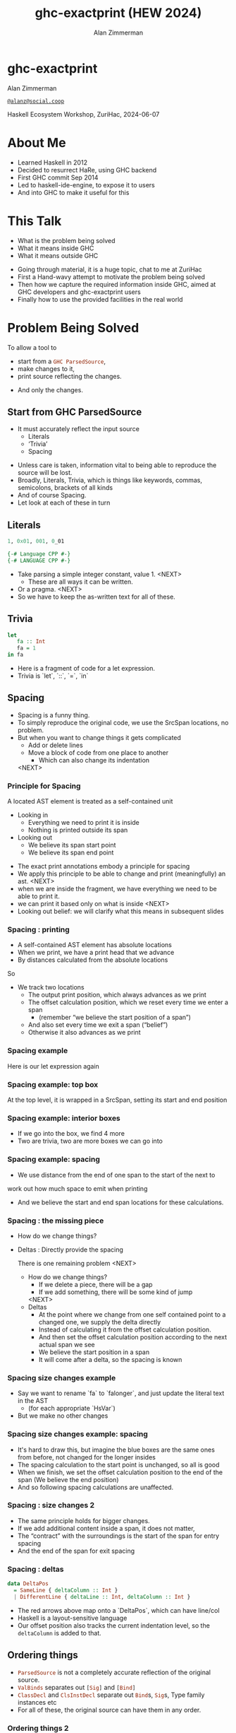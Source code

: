 #+Title: ghc-exactprint (HEW 2024)
#+Author: Alan Zimmerman
#+Email: @alanz@social.coop

#+REVEAL_TITLE_SLIDE:
# #+REVEAL_SLIDE_FOOTER: Haskell Ecosystem Workshop, ZuriHac 2024

#+REVEAL_INIT_OPTIONS: width:1200, height:800, margin: 0.1, minScale:0.2, maxScale:2.5
#+OPTIONS: num:nil
#+OPTIONS: reveal_slide_number:c/t
#+OPTIONS: toc:1
#+OPTIONS: reveal_center:nil
# #+REVEAL_THEME: simple
# #+REVEAL_THEME: white-contrast
#+REVEAL_THEME: white_contrast_compact_verbatim_headers
#+REVEAL_HLEVEL: 2
#+REVEAL_TRANS: linear
# #+REVEAL_PLUGINS: (markdown notes )
# #+REVEAL_PLUGINS: (markdown notes highlight toc-pogress)
# #+REVEAL_PLUGINS: (markdown notes highlight zoom)
#+REVEAL_PLUGINS: (markdown notes zoom)
#+REVEAL_EXTRA_CSS: ./local.css
#+REVEAL_EXTRA_CSS: ./reveal.js/plugin/toc-progress/toc-progress.css
# #+REVEAL_HIGHLIGHT_CSS: %r/plugin/highlight/github.css
#+PROPERTY: header-args    :results silent
#+PROPERTY: header-args    :exports code


#+ATTR_REVEAL: :reveal_slide_global_footer 'footer hello'

# ####################################################
# For TOC-progress, need in Reveal.initialize({
#
# // Optional libraries used to extend reveal.js
# dependencies: [
#     ..
#     { src: './reveal.js/plugin/toc-progress/toc-progress.js'
#       , async: true
#       , callback: function() { toc_progress.initialize(); toc_progress.create(); }
#     }
# ]
# });
# ####################################################

* ghc-exactprint

Alan Zimmerman

[[https://social.coop/@alanz][~@alanz@social.coop~]]

Haskell Ecosystem Workshop,
ZuriHac, 2024-06-07

* About Me
- Learned Haskell in 2012
- Decided to resurrect HaRe, using GHC backend
- First GHC commit Sep 2014
- Led to haskell-ide-engine, to expose it to users
- And into GHC to make it useful for this

* This Talk
- What is the problem being solved
- What it means inside GHC
- What it means outside GHC

#+begin_notes
- Going through material, it is a huge topic, chat to me at ZuriHac
- First a Hand-wavy attempt to motivate the problem being solved
- Then how we capture the required information inside GHC, aimed at
  GHC developers and ghc-exactprint users
- Finally how to use the provided facilities in the real world
#+end_notes

* Problem Being Solved
To allow a tool to
- start from a src_haskell{GHC ParsedSource},
- make changes to it,
- print source reflecting the changes.
#+ATTR_REVEAL: :frag t
  - And only the changes.

** Start from GHC ParsedSource
- It must accurately reflect the input source
    - Literals
    - ‘Trivia’
    - Spacing

#+begin_notes
- Unless care is taken, information vital to being able to reproduce
  the source will be lost.
- Broadly, Literals, Trivia, which is things like keywords, commas,
  semicolons, brackets of all kinds
- And of course Spacing.
- Let look at each of these in turn
#+end_notes

** Literals
#+ATTR_REVEAL: :frag appear
#+begin_src haskell
1, 0x01, 001, 0_01
#+end_src

#+ATTR_REVEAL: :frag appear
#+begin_src haskell
{-# Language CPP #-}
{-# LANGUAGE CPP #-}
#+end_src

#+begin_notes
- Take parsing a simple integer constant, value 1.
  <NEXT>
  - These are all ways it can be written.
- Or a pragma. <NEXT>
- So we have to keep the as-written text for all of these.
#+end_notes

** Trivia

#+begin_src haskell
let
   fa :: Int
   fa = 1
in fa
#+end_src

#+begin_notes
- Here is a fragment of code for a let expression.
- Trivia is `let`, `::`, `=`, `in`
#+end_notes

** Spacing

#+begin_notes
- Spacing is a funny thing.
- To simply reproduce the original code, we use the SrcSpan locations,
  no problem.
- But when you want to change things it gets complicated
  - Add or delete lines
  - Move a block of code from one place to another
    - Which can also change its indentation
 <NEXT>
#+end_notes

*** Principle for Spacing
A located AST element is treated as a self-contained unit
#+ATTR_REVEAL: :frag (appear appear)
- Looking in
  - Everything we need to print it is inside
  - Nothing is printed outside its span
- Looking out
  - We believe its span start point
  - We believe its span end point

#+begin_notes
- The exact print annotations embody a principle for spacing
- We apply this principle to be able to change and print
  (meaningfully) an ast.
  <NEXT>
- when we are inside the fragment, we have everything we need to be
  able to print it.
- we can print it based only on what is inside
  <NEXT>
- Looking out belief: we will clarify what this means in subsequent slides
#+end_notes

*** Spacing : printing
- A self-contained AST element has absolute locations
- When we print, we have a print head that we advance
- By distances calculated from the absolute locations
#+begin_notes
So
- We track two locations
  - The output print position, which always advances as we print
  - The offset calculation position, which we reset every time we enter a span
    - (remember “we believe the start position of a span”)
  - And also set every time we exit a span (“belief”)
  - Otherwise it also advances as we print
#+end_notes

*** Spacing example
[[./images-work/let-in-boxes-raw.png]]
#+begin_notes
Here is our let expression again
#+end_notes

*** Spacing example: top box
[[./images-work/let-in-boxes-top.png]]

#+begin_notes
At the top level, it is wrapped in a SrcSpan, setting its start and end position
#+end_notes
*** Spacing example: interior boxes
[[./images-work/let-in-boxes-middle.png]]
#+begin_notes
- If we go into the box, we find 4 more
- Two are trivia, two are more boxes we can go into
#+end_notes
*** Spacing example: spacing
[[./images-work/let-in-boxes-spacing.png]]
#+begin_notes
- We use distance from the end of one span to the start of the next to
work out how much space to emit when printing
- And we believe the start and end span locations for these
  calculations.
#+end_notes
*** Spacing : the missing piece
#+ATTR_REVEAL: :frag (appear appear)
- How do we change things?
- Deltas : Directly provide the spacing

 #+begin_notes
There is one remaining problem
<NEXT>
- How do we change things?
  - If we delete a piece, there will be a gap
  - If we add something, there will be some kind of jump
  <NEXT>
- Deltas
  - At the point where we change from one self contained point
    to a changed one, we supply the delta directly
  - Instead of calculating it from the offset calculation position.
  - And then set the offset calculation position according to the next
    actual span we see
  - We believe the start position in a span
  - It will come after a delta, so the spacing is known
 #+end_notes

*** Spacing size changes example
[[./images-work/let-in-longer-boxes-raw.png]]
#+begin_notes
- Say we want to rename `fa` to `falonger`, and just update the
  literal text in the AST
  - (for each appropriate `HsVar`)
- But we make no other changes
#+end_notes

*** Spacing size changes example: spacing
[[./images-work/let-in-longer-boxes-spacing.png]]
#+begin_notes
- It's hard to draw this, but imagine the blue boxes are the same ones
  from before, not changed for the longer insides
- The spacing calculation to the start point is unchanged, so all is
  good
- When we finish, we set the offset calculation position to the end of the span
  (We believe the end position)
- And so following spacing calculations are unaffected.
#+end_notes

*** Spacing : size changes 2

- The same principle holds for bigger changes.
- If we add additional content inside a span, it does not matter,
- The “contract” with the surroundings is the start of the span for
  entry spacing
- And the end of the span for exit spacing

*** Spacing : deltas

#+begin_src haskell
data DeltaPos
  = SameLine { deltaColumn :: Int }
  | DifferentLine { deltaLine :: Int, deltaColumn :: Int }
#+end_src

#+begin_notes
- The red arrows above map onto a `DeltaPos`, which can have line/col
- Haskell is a layout-sensitive language
- Our offset position also tracks the current indentation level, so
  the src_haskell{deltaColumn} is added to that.
#+end_notes

** Ordering things

- src_haskell{ParsedSource} is not a completely accurate reflection of the original source.
- src_haskell{ValBinds} separates out src_haskell{[Sig]}  and src_haskell{[Bind]}
- src_haskell{ClassDecl} and src_haskell{ClsInstDecl} separate out src_haskell{Bind}s,
  src_haskell{Sig}s, Type family instances etc
- For all of these, the original source can have them in any order.

*** Ordering things 2

- For an unmodified AST there is no problem, you just sort by start of
  span.
- But a modified one may have rearranged the existing ones, or brought
  in ones from elsewhere.
- And may have adjusted the spacing with explicit deltas.

*** Order in lists 3
[[./images-work/ordering-smaller.png]]
#+ATTR_REVEAL: :frag t
[[./images-work/ordering-sortkey-smaller.png]]

#+begin_notes
so we draw first from the signatures, then the binds, and same again.
- Each specific list is physically ordered, so for src_haskell{ValBinds} we know
  the order of the sigs, and of the binds.
- But we don’t know the interleaving.
- We supply this in an src_haskell{AnnSortKey}, which drives a merge process.
- It keeps a list of src_haskell{SigDTag} or src_haskell{BindTag} for
  a src_haskell{ValBind}, telling which list to draw from each time.
#+end_notes


** Comments
- Comments are the ultimate “trivia”. They have no influence on
  overall spacing and layout, but need to be preserved precisely.
- They can also occur absolutely anywhere in the source file.
- So we keep them in the "~SrcSpan~ on steroids" we wrap
  everything in, and fit them in when we print, if they fit into the
  current gap.
- It’s more complicated than that, but we will look into detail later.

** Trailing Items
[[./images-work/do-trailing-boxes.png]]

#+begin_notes
- The ast can be seen as an assembly of nested, ordered, self-contained boxes.
- To keep them reusable, we leave trailing items in the upper level.
- The self-contained belief we base everything on is that everything fits
  inside the AST Element span.
- This is true for everything, except trailing items.
- If you consider a list of items, each item is a standalone entity
- The commas exist as part of the surrounding structure.
- So if you move the item elsewhere, or replace it with something
  else, the trailing comma should be managed as part of that location.
- Others are semicolons, vertical bars, single and double arrows
#+end_notes

** End of Hand Wavy Part

- Hopefully you now have a high level understanding of what the exact
  print annotations are for
- Now we can look into some details of how things are captured in GHC


* What it means inside GHC
- Located things
- Internal Annotations

#+begin_notes
Time to dive into the detail. Two main divisions
#+end_notes

** Terminology
- AST means src_haskell{ParsedSource}

#+begin_src haskell
type ParsedSource = Located (HsModule GhcPs)
#+end_src

For now we accept src_haskell{GhcPs} as simply a marker of the AST from the
parsing phase.

** Located Things

#+begin_notes
- The AST is layered, as we saw in the boxes diagrams earlier.
- The types around location are a bit complex, being driven mainly by
  type families.
- My mental model is they are functions from a type to a type.
- Lets start with the first one
  <NEXT>
#+end_notes

*** Location

#+begin_src haskell
type family XRec p a = r | r -> a
#+end_src

#+ATTR_REVEAL: :frag t
#+begin_src haskell
type family Anno a = b
#+end_src

#+ATTR_REVEAL: :frag t
#+begin_src haskell
type instance XRec (GhcPass p) a = GenLocated (Anno a) a
#+end_src

#+ATTR_REVEAL: :frag t
#+begin_src haskell
type LHsExpr p = XRec p (HsExpr p)
type instance Anno (HsExpr (GhcPass p)) = SrcSpanAnnA
#+end_src

#+ATTR_REVEAL: :frag t
#+begin_src haskell
type SrcSpanAnnA = EpAnn AnnListItem
#+end_src

#+begin_notes
- XRec has a parameter p, and maps a type 'a' to a type 'r', and fundeps say the reverse holds too.
- `p` is a parameter that is chased through the entire AST, and for `ParsedSource` is always `GhcPs`
  <NEXT>
- Anno is a type function from `a` to `b`
  <NEXT>
- We create an instance (= mapping) of XRec for all GhcPass types as being located by Anno a
- Lets make this concrete
  <NEXT>
- LHsExpr is defined as an XRec type
- And it's Anno instance is SrcSpanAnnA
  <NEXT>
- which in turn is this EpAnn AnnListItem
#+end_notes

*** EpAnn

#+begin_src haskell
data EpAnn ann = EpAnn
         { entry    :: !Anchor -- basically SrcSpan when parsed
         , anns     :: !ann
         , comments :: !EpAnnComments
         }
type Anchor = EpaLocation
#+end_src

#+ATTR_REVEAL: :frag t
#+begin_src haskell
type EpaLocation = EpaLocation' [LEpaComment]
data EpaLocation' a = EpaSpan !SrcSpan
                    | EpaDelta !DeltaPos !a
#+end_src

#+begin_notes
- EpAnn is an augmented SrcSpan
- the `entry` field is basically a SrcSpan when parsed
- `ann` is the parameterised type, `AnnListItem` in our example
- `comments` captures any comments included in the immediate
  descendents of the thing being located by this. between the sub
  boxes in the first section.
  <NEXT>
- As I said, the as-parsed EpaLocation is EpaSpan, holding a SrcSpan
- EpaDelta is used for editing and reprinting, we will deal with it in
  the next section.
- You will notice a delta also has comments. This is because we can't
  sort anything, with deltas, so for trivia having preceding comments
  we put them here.
#+end_notes

*** src_haskell{AnnListItem}

#+begin_src haskell
-- | Annotation for items appearing in a list. They can have one or
-- more trailing punctuations items, such as commas or semicolons.
data AnnListItem
  = AnnListItem {
      lann_trailing  :: [TrailingAnn]
      }
#+end_src

#+begin_notes
- A trailingann is an enumeration of a kind of trailing item and its EpaLocation
  - So semicolon, comma, arrow, darrow, and vertical bar
- we saw them in the previous section, a semicolon
#+end_notes

*** Sanity check

Tie up to prior hand wavy part
   #+begin_example
   (L
    (EpAnn
     (EpaSpan { DumpParsedAst.hs:5:1-16 })
     (AnnListItem
      [])
     (EpaComments
      []))
      ...
   #+end_example


#+begin_notes
- After this deep dive into types, let's come up for air a bit.
- If you recall in the handwavy part we spoke about span being the
  source of truth, the thing we believe.
- src_haskell{SrcSpan} we "believe" is the one in the src_haskell{EpAnn entry}, using the
  src_haskell{EpaSpan} constructor.
- If we need to move things around, the surgery happens by replacing
  it with an appropriate src_haskell{EpaDelta} version, just for the
  point where the change happens.
- For ghc-exactprint old hands, makeDeltaAst is no longer required (but still exists)
- Now back to the next kind, storage of internal annotations
#+end_notes

** Internal Annotations

  - src_haskell{SourceText} for Literals,
  - keywords (via src_haskell{AnnKeywordId} or src_haskell{EpToken})

 #+begin_notes
- everything that is not a location, comment, or surrounding
  information, but is needed for exact printing.
 SourceText keeps the as-written source text of a literal, so it can be used when printing.
- keywords or trivia are all the other punctuation marks.
  - When not in a trailing usage.
 #+end_notes

*** src_haskell{AnnKeywordId}

#+begin_src haskell
data AnnKeywordId
    ...
    | AnnIn
    | AnnLet
data AddEpAnn = AddEpAnn AnnKeywordId EpaLocation
#+end_src

#+begin_notes
- This is the original mechanism for capturing trivia.
- It is an enumeration of what it is, together with its location.
#+end_notes

*** src_haskell{EpToken}


#+begin_src haskell
data EpToken (tok :: Symbol)
  = NoEpTok
  | EpTok !EpaLocation
#+end_src

Used as a type src_haskell{EpTok "let"}

#+ATTR_REVEAL: :frag t
#+begin_src haskell
-- Extract string for printing
getEpTokenString :: forall tok. KnownSymbol tok => EpToken tok -> Maybe String
getEpTokenString NoEpTok = Nothing
getEpTokenString (EpTok _) = Just $ symbolVal (Proxy @tok)
#+end_src

#+begin_notes
- This is the new mechanism. May eventually supplant AddEpAnn and AnnKeywordId
- Apart from src_haskell{NoEpTok}, this is isomorphic to src_haskell{AddEpAnn}
  <NEXT>
- And this shows you how to get the "let" back out for the example
#+end_notes

*** Internal Annotation storage
#+begin_notes
Back into type function land, as we look into how these keywords are
stored in an AST element.
#+end_notes

*** Trees That Grow
- GHC AST implements “Trees That Grow”
- This means extra information can be carried, computed via type classes
- We call them "Extension points"

*** Refresher
#+begin_src haskell
data HsExpr p
  ...
  | HsLet (XLet p) (HsLocalBinds p) (LHsExpr  p)

type family XLet x
#+end_src
#+ATTR_REVEAL: :frag t
#+begin_src haskell
type instance XLet GhcPs = (EpToken "let", EpToken "in")
#+end_src
#+ATTR_REVEAL: :frag t
[[./images-work/let-in-boxes-middle-smaller.png]]
#+begin_notes
- Every constructor in the GHC AST has a first field named something
  like XLet for HsLet constructor
- It is parameterised by the global AST parameter p
- And there is a type family for it, so instances can be defined to
  map it onto a concrete type.
  <NEXT>
- For XLet and GhcPs this is a tuple for a let and an in token
  <NEXT>
- Going back to our example, these capture the locations in violet
#+end_notes

** Recap

#+begin_notes
This section has scratched the surface. There is a lot more I have not covered, e.g.
- src_haskell{LocatedN RdrName}
- Annotations around lists, context, pragmas and so on
- But we will now look at how we use it for its intended purpose,
  tools to change and emit updated source.
- Recall my original motivation was the haskell refactorer
#+end_notes

* What it means outside GHC
- The Exact Print Annotations are packaged for use in [[https://hackage.haskell.org/package/ghc-exactprint][ghc-exactprint]]
- Generally a "hidden" library, enabling others
  - hlint apply hints
  - various plugins in HLS
  - built for HaRe, but that now languishes
  - retrie

** ghc-exactprint big picture
- Parse
- Transform
- Print

#+begin_notes
- The usual thing. input, process, output.
- Lets look at each in turn
#+end_notes

** ghc-exactprint parsing

#+begin_src haskell
type Parser a = GHC.DynFlags -> FilePath -> String -> ParseResult a
#+end_src

#+ATTR_REVEAL: :frag t
#+begin_src haskell
parseExpr :: Parser (GHC.LHsExpr GHC.GhcPs)
parseImport :: Parser (GHC.LImportDecl GHC.GhcPs)
parseType :: Parser (GHC.LHsType GHC.GhcPs)
parseDecl :: Parser (GHC.LHsDecl GHC.GhcPs)
parseStmt :: Parser (GHC.ExprLStmt GHC.GhcPs)
parsePattern :: Parser (GHC.LPat GHC.GhcPs)
#+end_src

#+begin_notes
- a pure function
   - FilePath is used just for SrcSpan construction
   - String is the source
 <NEXT>
- We have ones for various subcomponents
- They are an option for constructing fragments to be inserted into an
  existing AST somewhere
#+end_notes

*** ghc-exactprint parseModule

#+begin_src haskell
parseModule :: LibDir -> FilePath -> IO (ParseResult GHC.ParsedSource)
#+end_src

#+begin_notes
- This is the main one used when actually changing a module
- "best effort" with CPP
  - compares original with preprocessed, and turns the diff into
    comments
  - cannot work if =#define XX Blah= and then =XX= is used. =XX= added as a comment, as well as =Blah=
- Honours pragmas, but you need to set src_haskell{DynFlags} for any e.g. project-wide options
#+end_notes

** ghc-exactprint transform
- The reason src_haskell{ghc-exactprint} exists
#+begin_notes
- And the exact print annotations in GHC
- Intention: smallest changes possible
- So makeDeltaAst is no longer needed, and makes it impossible to map
  locations back to the AST to be changed.
- But lets first go off at a tangent
#+end_notes

*** Comments

Stored in src_haskell{EpAnn}

#+begin_src haskell
data EpAnnComments = EpaComments
                        { priorComments :: ![LEpaComment] }
                   | EpaCommentsBalanced
                        { priorComments     :: ![LEpaComment]
                        , followingComments :: ![LEpaComment] }
#+end_src

#+begin_notes
- EpAnn is the "super SrcSpan" we use for locations
- The initial parsing is optimised for speed, you are not necessarily
  going to change things
- Once you decide to move thing around, you need to decide which
  comments to bring along.
- The comments constructors initially carry priorComments only, which
  precede the given declarations.
#+end_notes

*** src_haskell{balanceComments}

#+begin_src haskell
-- a random comment


-- here is a function
foo = 3
-- here is a trailing comment

-- Another random aside

-- another function
bar = 2
#+end_src

#+begin_notes
- ~ghc-exactprint~ has src_haskell{balanceComments} and src_haskell{balanceCommentsList}
- These use heuristics to "attach" comments to the appropriate
  declaration in a list
- Here is some example source.  When we balance comments
#+end_notes

*** becomes

#+begin_src haskell
-- a random comment
#+end_src

#+begin_src haskell
-- here is a function
foo = 3
-- here is a trailing comment
#+end_src

#+begin_src haskell
-- Another random aside

-- another function
bar = 2
#+end_src

#+begin_notes
- The first comment is attached to the module header. Or to the first
  declaration if it is a lower level list
- The next two become prior and following comments for foo.
- following comments are kept if they immediately follow a declaration.
- And the last two become prior comments for bar.
- This makes a given list of declarations ready for modification.
  - You can take one and move it somewhere else, or insert a new one
    in between, and hopefully the comments will still make sense.
#+end_notes

*** src_haskell{FunBind} comments

#+begin_src haskell
-- a random comment


-- here is a function
foo True = 3
-- here is a trailing comment

-- Another random aside

-- another function
foo False = 2
-- trailing second fun
#+end_src

#+begin_notes
- src_haskell{FunBind} is weird
- it combines all the equations for a particular function
- each shows up as a src_haskell{Match}, which is self-contained
#+end_notes

*** becomes

#+begin_src haskell
-- a random comment
#+end_src

On FunBind prior comments
#+begin_src haskell
-- here is a function
#+end_src

First match (OOPS, BUG in 1.10.0.0)
#+begin_src haskell
foo True = 3
#+end_src

Second match
#+begin_src haskell
-- here is a trailing comment

-- Another random aside

-- another function
foo False = 2
#+end_src

On FunBind following comments
#+begin_src haskell
-- trailing second fun
#+end_src

#+begin_notes
- The first comment is as before
- Rest are as per the comments
#+end_notes

*** Produced by

#+begin_src haskell
test = TestList [mkTestModChange libdir balanceComments "AFile.hs"]

balanceComments :: LibDir -> (ParsedSource -> IO ParsedSource)
balanceComments _libdir lp = return $ replaceDecls lp ds'
  where
    ds = hsDecls lp
    ds' = balanceCommentsList ds
#+end_src

#+begin_notes
- This is a function that changes a GHC ParsedSource
- It gets a LibDir in case we want to parse a new fragment for insertion
- You will notice that in addition to balanceCommentsList, it uses
  - hsDecls and replaceDecls
#+end_notes

** src_haskell{class HasDecls}

#+begin_src haskell
class (Data t) => HasDecls t where
    hsDecls :: t -> [LHsDecl GhcPs]
    replaceDecls :: t -> [LHsDecl GhcPs] -> t
#+end_src

#+begin_notes
- hasDecls
  - Return the 'HsDecl's that are directly enclosed in the given
    syntax phrase. They are always returned in the wrapped 'HsDecl'
    form, even if orginating in local decls. This is safe, as
    annotations never attach to the wrapper, only to the wrapped item.
- replaceDecls
  - Replace the directly enclosed decl list by the given decl list. As
    parto of replacing it will update list order annotations, and
    rebalance comments and other layout changes as needed.
#+end_notes

*** src_haskell{replaceDecls}

    #+begin_src haskell
    -- |This is a function
    foo = x -- comment1
    -- trailing comment
    #+end_src

    to

    #+begin_src haskell
    -- |This is a function
    foo = x -- comment1
      where
        nn = 2
    -- trailing comment
    #+end_src

*** code for the replace

#+begin_src haskell
addLocaLDecl1 :: Changer
addLocaLDecl1 libdir top = do
  Right (L ld (ValD _ decl)) <- withDynFlags libdir (\df -> parseDecl df "decl" "nn = 2")
  let
      decl' = setEntryDP (L ld decl) (DifferentLine 1 5)
      (de1:d2:d3:_) = hsDecls top
      (de1',d2') = balanceComments de1 d2
      (de1'',_) = modifyValD (getLocA de1') de1' $ \_m d ->
                   ((wrapDecl decl' : d), Nothing)
  return $ replaceDecls top [de1'', d2', d3]
#+end_src

*** src_haskell{modifyValD}
- Remember src_haskell{FunBind}?

#+begin_src haskell
..
[ma1,_ma2] = ms -- of de1
(de1',_) = modifyValD (getLocA ma1) de1 $ \_m decls ->
             (newDecl : decls, Nothing)
#+end_src

#+begin_src haskell
type Decl  = LHsDecl GhcPs
type PMatch = LMatch GhcPs (LHsExpr GhcPs)
modifyValD
   :: forall t. SrcSpan -> Decl
   -> (PMatch -> [Decl] -> ([Decl], Maybe t))
   -> (Decl, Maybe t)
#+end_src

#+begin_notes
- Modify a 'LHsBind' wrapped in a 'ValD'.
- For a 'FunBind' the supplied 'SrcSpan' is used to identify the
  specific 'Match' to be transformed, for when there are multiple of
  them.
- It is a bit janky, no need to return Maybe t, user can wrap it in
  state.
- It takes the FunBind, as a Decl.
- A function taking a Match and a list of its local binds (as Decls)
- And returning updated local binds, and whatever
- And it returns the updated FunBind as a decl
#+end_notes

*** There is a lot going on under the hood
- unpack the funbind for comments
- extract the local binds, sorted according to the AnnSortKey, as decls
- Apply the function
- When replacing, add or remove 'where' if it was empty or becomes empty
- And update the AnnSortKey
- pack the funbind for comments

*** packFunBind, unpackFunBind
- unpackFunBind
- packFunBind

#+begin_notes
- As I explained earlier, if we are working with a FunDecl in a list
  of Decls, we need to be able to work with its leading and trailing
  comments, for example to balance comments
- But a FunBind is just a container for self-contained matches, and
  those are the things we print
- So unpackFunBind takes these ValD level prior and following comments
  and pushes them down to the first and last match respectively
- After changes are made to the matches, packFunBind does the reverse
#+end_notes

*** insertAt and friends

#+begin_src haskell
insertAtStart, insertAtEnd :: HasDecls ast => ast -> LHsDecl GhcPs -> ast
#+end_src

#+ATTR_REVEAL: :frag t
#+begin_src haskell
insertAfter, insertBefore :: HasDecls (LocatedA ast)
                          => LocatedA old
                          -> LocatedA ast
                          -> LHsDecl GhcPs
                          -> LocatedA ast
#+end_src

#+begin_notes
- There is another set of utilities, put in by Matt Pickering for the
  hlint apply refact integration
- Insert a declaration at the beginning or end of the subdecls of the
  given AST item having sub-declarations
 <NEXT>
- Insert a declaration at a specific location in the subdecls of the
  given AST item having sub-declarations
#+end_notes

** ghc-exactprint print

#+begin_src haskell
exactPrint :: ExactPrint ast => ast -> String
#+end_src

#+begin_notes
- This is the heart of the thing
- But will not look in detail, it is too complex
- I will be around, can take anyone interested over it
#+end_notes

** Name tie-ups
- All src_haskell{RdrName}s in the AST are src_haskell{LocatedN}, containing
  a src_haskell{SrcSpan} when originally parsed.
- The src_haskell{RenamedSource} does not remove named locations,
  although it may move them around a bit.
- So perform a generic traversal of the src_haskell{RenamedSource},
  building a map of
 #+begin_src haskell
 SrcSpan -> Name
 #+end_src

* Future
- Fixity info
- src_haskell{GHC_CPP}
- Free vars?
- Easy Export of Name table for lookup?
- ghc-exactprint API
  - currently provisional
  - should it be split?
    - parsing
    - printing
    - low-level API
    rest outside
  - where should it live?
- Link-up with ghc-lib-parser

* GHC 9.10
- Sorry for the breakage
- Porting/changes at [[https://gist.github.com/alanz/e127e7561ddf1cfeb07fbdee9a966794][Exact Print Annotations GHC 9.10 changes]]
- TLDR
  - remove src_haskell{makeDeltaAst}, otherwise there will be no src_haskell{SrcSpan}
    anywhere in the AST (but when ready to make a change, using it to
    capture spacing of the local thing being edited may help)
  - src_haskell{EpAnnNotUsed} is gone, use src_haskell{noAnn} instead
  - src_haskell{uniqueSrcSpanT} is no longer needed, use an appropriate
    src_haskell{EpaDelta} location instead
  - src_haskell{EpaDelta (DifferentLine row col)} interprets src_haskell{col} differently.
    You must add 1 to get the prior spacing.

* End

- https://github.com/alanz/ghc-exactprint
- [[https://gist.github.com/alanz/e127e7561ddf1cfeb07fbdee9a966794][Exact Print Annotations GHC 9.10 changes]]

